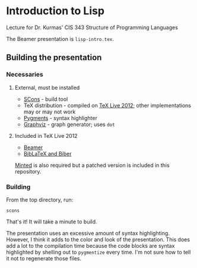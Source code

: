 * Introduction to Lisp

Lecture for Dr. Kurmas' CIS 343 Structure of Programming Languages

The Beamer presentation is =lisp-intro.tex=.

** Building the presentation

*** Necessaries

**** External, must be installed

- [[http://scons.org/][SCons]] - build tool
- TeX distribution - compiled on [[http://www.tug.org/texlive/][TeX Live 2012]]; other implementations
  may or may not work
- [[http://pygments.org/][Pygments]] - syntax highlighter
- [[http://www.graphviz.org/][Graphviz]] - graph generator; uses =dot=

**** Included in TeX Live 2012

- [[https://bitbucket.org/rivanvx/beamer/wiki/Home][Beamer]]
- [[http://biblatex-biber.sourceforge.net/][BibLaTeX and Biber]]

[[https://code.google.com/p/minted/][Minted]] is also required but a patched version is included in this
repository.

*** Building

From the top directory, run:
    : scons

That's it! It will take a minute to build.

The presentation uses an excessive amount of syntax
highlighting. However, I think it adds to the color and look of the
presentation. This does add a lot to the compilation time because the
code blocks are syntax highlighted by shelling out to =pygmentize=
every time. I'm not sure how to tell it not to regenerate those files.
